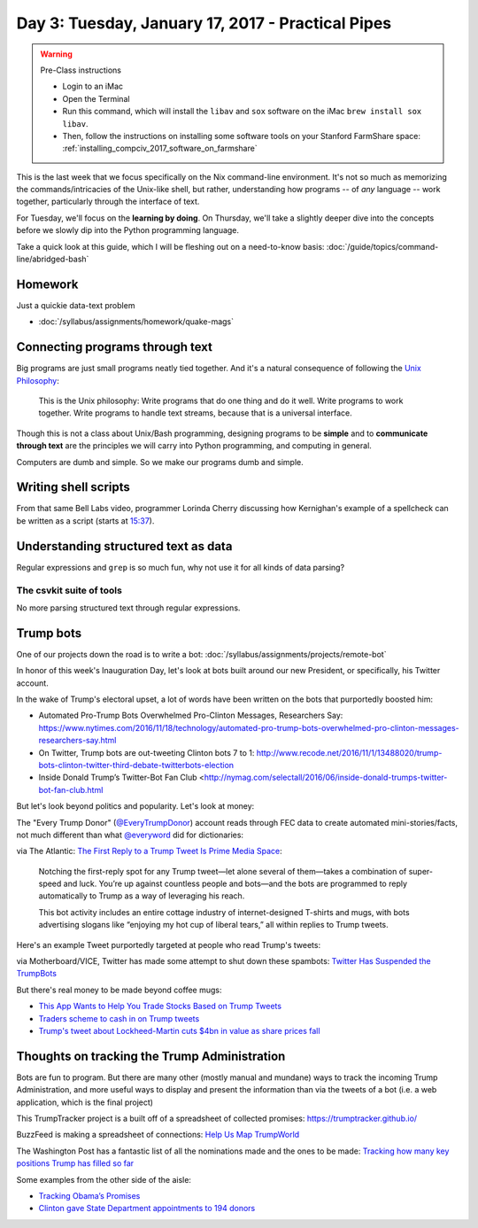 **************************************************
Day 3: Tuesday, January 17, 2017 - Practical Pipes
**************************************************


.. warning:: Pre-Class instructions

    - Login to an iMac
    - Open the Terminal
    - Run this command, which will install the ``libav`` and ``sox`` software on the iMac ``brew install sox libav``.
    - Then, follow the instructions on installing some software tools on your Stanford FarmShare space: :ref:`installing_compciv_2017_software_on_farmshare`


This is the last week that we focus specifically on the Nix command-line environment. It's not so much as memorizing the commands/intricacies of the Unix-like shell, but rather, understanding how programs -- of *any* language -- work together, particularly through the interface of text.

For Tuesday, we'll focus on the **learning by doing**. On Thursday, we'll take a slightly deeper dive into the concepts before we slowly dip into the Python programming language.


Take a quick look at this guide, which I will be fleshing out on a need-to-know basis: :doc:`/guide/topics/command-line/abridged-bash`



Homework
========

Just a quickie data-text problem


- :doc:`/syllabus/assignments/homework/quake-mags`




Connecting programs through text
================================

Big programs are just small programs neatly tied together. And it's a natural consequence of following the `Unix Philosophy <https://en.wikipedia.org/wiki/Unix_philosophy>`_:

    This is the Unix philosophy: Write programs that do one thing and do it well. Write programs to work together. Write programs to handle text streams, because that is a universal interface.


Though this is not a class about Unix/Bash programming, designing programs to be **simple** and to **communicate through text** are the principles we will carry into Python programming, and computing in general.

Computers are dumb and simple. So we make our programs dumb and simple.


Writing shell scripts
=====================

From that same Bell Labs video, programmer Lorinda Cherry discussing how Kernighan's example of a spellcheck can be written as a script (starts at `15:37 <https://youtu.be/tc4ROCJYbm0?t=15m37s>`_).



Understanding structured text as data
=====================================

Regular expressions and ``grep`` is so much fun, why not use it for all kinds of data parsing?



The csvkit suite of tools
-------------------------

No more parsing structured text through regular expressions.


Trump bots
==========

One of our projects down the road is to write a bot: :doc:`/syllabus/assignments/projects/remote-bot`

In honor of this week's Inauguration Day, let's look at bots built around our new President, or specifically, his Twitter account.


In the wake of Trump's electoral upset, a lot of words have been written on the bots that purportedly boosted him:

- Automated Pro-Trump Bots Overwhelmed Pro-Clinton Messages, Researchers Say: https://www.nytimes.com/2016/11/18/technology/automated-pro-trump-bots-overwhelmed-pro-clinton-messages-researchers-say.html
- On Twitter, Trump bots are out-tweeting Clinton bots 7 to 1: http://www.recode.net/2016/11/1/13488020/trump-bots-clinton-twitter-third-debate-twitterbots-election
- Inside Donald Trump’s Twitter-Bot Fan Club <http://nymag.com/selectall/2016/06/inside-donald-trumps-twitter-bot-fan-club.html








But let's look beyond politics and popularity. Let's look at money:


The "Every Trump Donor" (`@EveryTrumpDonor <https://twitter.com/everytrumpdonor>`_) account reads through FEC data to create automated mini-stories/facts, not much different than what `@everyword <https://twitter.com/everyword>`_ did for dictionaries:


.. image:: images/everywordtrumpdonortwitters.jpg




via The Atlantic: `The First Reply to a Trump Tweet Is Prime Media Space <https://www.theatlantic.com/technology/archive/2016/12/weird-media-ecosystem/510911/>`_:


    Notching the first-reply spot for any Trump tweet—let alone several of them—takes a combination of super-speed and luck. You’re up against countless people and bots—and the bots are programmed to reply automatically to Trump as a way of leveraging his reach.

    This bot activity includes an entire cottage industry of internet-designed T-shirts and mugs, with bots advertising slogans like “enjoying my hot cup of liberal tears,” all within replies to Trump tweets.


Here's an example Tweet purportedly targeted at people who read Trump's tweets:

.. image:: images/trump-tweet-reply-mug.jpg



via Motherboard/VICE, Twitter has made some attempt to shut down these spambots: `Twitter Has Suspended the TrumpBots <http://motherboard.vice.com/read/twitter-has-suspended-the-trumpbots-patriotic-pepe>`_


But there's real money to be made beyond coffee mugs:

- `This App Wants to Help You Trade Stocks Based on Trump Tweets <http://fortune.com/2017/01/05/stocks-trump-tweets/>`_
- `Traders scheme to cash in on Trump tweets <http://www.politico.com/story/2016/12/trump-tweets-traders-scheme-232534>`_
- `Trump's tweet about Lockheed-Martin cuts $4bn in value as share prices fall <https://www.theguardian.com/business/2016/dec/12/lockheed-martin-share-prices-donald-trump-tweet>`_

.. raw:: html

    <blockquote class="twitter-tweet" data-lang="en"><p lang="en" dir="ltr">The F-35 program and cost is out of control. Billions of dollars can and will be saved on military (and other) purchases after January 20th.</p>&mdash; Donald J. Trump (@realDonaldTrump) <a href="https://twitter.com/realDonaldTrump/status/808301935728230404">December 12, 2016</a></blockquote>
    <script async src="//platform.twitter.com/widgets.js" charset="utf-8"></script>



Thoughts on tracking the Trump Administration
=============================================

Bots are fun to program. But there are many other (mostly manual and mundane) ways to track the incoming Trump Administration, and more useful ways to display and present the information than via the tweets of a bot (i.e. a web application, which is the final project)

This TrumpTracker project is a built off of a spreadsheet of collected promises: https://trumptracker.github.io/


BuzzFeed is making a spreadsheet of connections: `Help Us Map TrumpWorld <https://www.buzzfeed.com/johntemplon/help-us-map-trumpworld?utm_term=.fw6KgXQVY#.wj1j5MXlm>`_

The Washington Post has a fantastic list of all the nominations made and the ones to be made: `Tracking how many key positions Trump has filled so far
<https://www.washingtonpost.com/graphics/politics/trump-administration-appointee-tracker/database/>`_

Some examples from the other side of the aisle:

- `Tracking Obama’s Promises <https://www.propublica.org/article/tracking-obamas-promises-120>`_
- `Clinton gave State Department appointments to 194 donors <http://www.washingtonexaminer.com/clinton-gave-state-department-appointments-to-194-donors/article/2602272>`_







